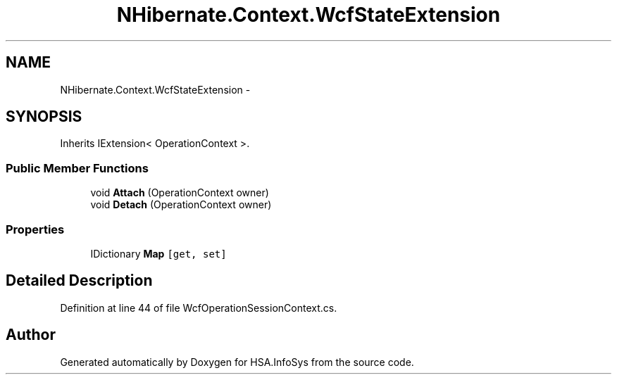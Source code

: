 .TH "NHibernate.Context.WcfStateExtension" 3 "Fri Jul 5 2013" "Version 1.0" "HSA.InfoSys" \" -*- nroff -*-
.ad l
.nh
.SH NAME
NHibernate.Context.WcfStateExtension \- 
.SH SYNOPSIS
.br
.PP
.PP
Inherits IExtension< OperationContext >\&.
.SS "Public Member Functions"

.in +1c
.ti -1c
.RI "void \fBAttach\fP (OperationContext owner)"
.br
.ti -1c
.RI "void \fBDetach\fP (OperationContext owner)"
.br
.in -1c
.SS "Properties"

.in +1c
.ti -1c
.RI "IDictionary \fBMap\fP\fC [get, set]\fP"
.br
.in -1c
.SH "Detailed Description"
.PP 
Definition at line 44 of file WcfOperationSessionContext\&.cs\&.

.SH "Author"
.PP 
Generated automatically by Doxygen for HSA\&.InfoSys from the source code\&.
